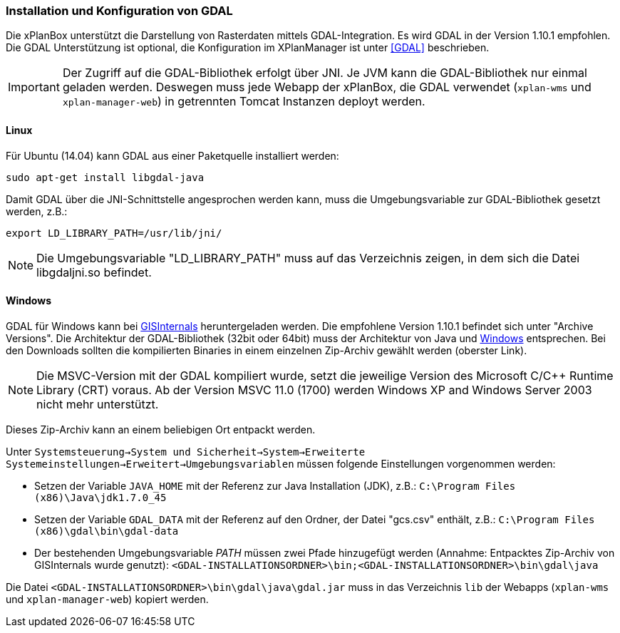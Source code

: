 [[installation-gdal]]
=== Installation und Konfiguration von GDAL

Die xPlanBox unterstützt die Darstellung von Rasterdaten mittels
GDAL-Integration. Es wird GDAL in der Version 1.10.1 empfohlen. Die GDAL Unterstützung ist optional, die Konfiguration im
XPlanManager ist unter <<GDAL>> beschrieben.

IMPORTANT: Der Zugriff auf die GDAL-Bibliothek erfolgt über JNI. Je JVM kann die
GDAL-Bibliothek nur einmal geladen werden. Deswegen muss jede Webapp der
xPlanBox, die GDAL verwendet (`xplan-wms` und `xplan-manager-web`) in
getrennten Tomcat Instanzen deployt werden.

[[linux]]
==== Linux

Für Ubuntu (14.04) kann GDAL aus einer Paketquelle installiert werden:

----
sudo apt-get install libgdal-java
----

Damit GDAL über die JNI-Schnittstelle angesprochen werden kann, muss die
Umgebungsvariable zur GDAL-Bibliothek gesetzt werden, z.B.:

----
export LD_LIBRARY_PATH=/usr/lib/jni/
----

NOTE: Die Umgebungsvariable "LD_LIBRARY_PATH" muss auf das Verzeichnis
zeigen, in dem sich die Datei libgdaljni.so befindet.

[[windows]]
==== Windows

GDAL für Windows kann bei http://www.gisinternals.com/[GISInternals]
heruntergeladen werden. Die empfohlene Version 1.10.1 befindet sich
unter "Archive Versions". Die Architektur der GDAL-Bibliothek (32bit
oder 64bit) muss der Architektur von Java und
http://windows.microsoft.com/de-de/windows/32-bit-and-64-bit-windows[Windows]
entsprechen. Bei den Downloads sollten die kompilierten Binaries in
einem einzelnen Zip-Archiv gewählt werden (oberster Link).

NOTE: Die MSVC-Version mit der GDAL kompiliert wurde, setzt die jeweilige
Version des Microsoft C/C++ Runtime Library (CRT) voraus. Ab der Version
MSVC 11.0 (1700) werden Windows XP and Windows Server 2003 nicht mehr
unterstützt.

Dieses Zip-Archiv kann an einem beliebigen Ort entpackt werden.

Unter
`Systemsteuerung->System und Sicherheit->System->Erweiterte Systemeinstellungen->Erweitert->Umgebungsvariablen`
müssen folgende Einstellungen vorgenommen werden:

* Setzen der Variable `JAVA_HOME` mit der Referenz zur Java Installation
(JDK), z.B.: `C:\Program Files (x86)\Java\jdk1.7.0_45`
* Setzen der Variable `GDAL_DATA` mit der Referenz auf den Ordner, der
Datei "gcs.csv" enthält, z.B.:
`C:\Program Files (x86)\gdal\bin\gdal-data`
* Der bestehenden Umgebungsvariable _PATH_ müssen zwei Pfade hinzugefügt
werden (Annahme: Entpacktes Zip-Archiv von GISInternals wurde genutzt):
`<GDAL-INSTALLATIONSORDNER>\bin;<GDAL-INSTALLATIONSORDNER>\bin\gdal\java`

Die Datei `<GDAL-INSTALLATIONSORDNER>\bin\gdal\java\gdal.jar` muss in
das Verzeichnis `lib` der Webapps (`xplan-wms` und `xplan-manager-web`)
kopiert werden.

